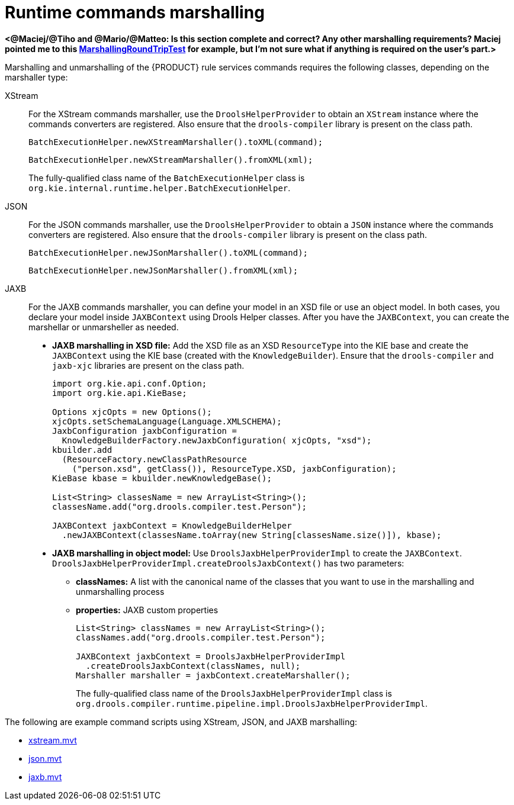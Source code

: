 [id='runtime-commands-marshalling-ref_{context}']
= Runtime commands marshalling

*<@Maciej/@Tiho and @Mario/@Matteo: Is this section complete and correct? Any other marshalling requirements? Maciej pointed me to this https://github.com/kiegroup/droolsjbpm-integration/blob/master/kie-server-parent/kie-server-api/src/test/java/org/kie/server/api/model/MarshallingRoundTripTest.java[MarshallingRoundTripTest] for example, but I'm not sure what if anything is required on the user's part.>*

Marshalling and unmarshalling of the {PRODUCT} rule services commands requires the following classes, depending on the marshaller type:

XStream::
For the XStream commands marshaller, use the `DroolsHelperProvider` to obtain an `XStream` instance where the commands converters are registered. Also ensure that the `drools-compiler` library is present on the class path.
+
--
[source,java]
----
BatchExecutionHelper.newXStreamMarshaller().toXML(command);
----

[source,java]
----
BatchExecutionHelper.newXStreamMarshaller().fromXML(xml);
----

The fully-qualified class name of the `BatchExecutionHelper` class is `org.kie.internal.runtime.helper.BatchExecutionHelper`.
--

JSON::
For the JSON commands marshaller, use the `DroolsHelperProvider` to obtain a `JSON` instance where the commands converters are registered. Also ensure that the `drools-compiler` library is present on the class path.
+
--
[source,java]
----
BatchExecutionHelper.newJSonMarshaller().toXML(command);
----

[source,java]
----
BatchExecutionHelper.newJSonMarshaller().fromXML(xml);
----
--
JAXB::
For the JAXB commands marshaller, you can define your model in an XSD file or use an object model. In both cases, you declare your model inside `JAXBContext` using Drools Helper classes. After you have the `JAXBContext`, you can create the marshellar or unmarsheller as needed.
+
--
* *JAXB marshalling in XSD file:* Add the XSD file as an XSD `ResourceType` into the KIE base and create the `JAXBContext` using the KIE base (created with the `KnowledgeBuilder`). Ensure that the `drools-compiler` and `jaxb-xjc` libraries are present on the class path.
+
[source,java]
----
import org.kie.api.conf.Option;
import org.kie.api.KieBase;

Options xjcOpts = new Options();
xjcOpts.setSchemaLanguage(Language.XMLSCHEMA);
JaxbConfiguration jaxbConfiguration =
  KnowledgeBuilderFactory.newJaxbConfiguration( xjcOpts, "xsd");
kbuilder.add
  (ResourceFactory.newClassPathResource
    ("person.xsd", getClass()), ResourceType.XSD, jaxbConfiguration);
KieBase kbase = kbuilder.newKnowledgeBase();

List<String> classesName = new ArrayList<String>();
classesName.add("org.drools.compiler.test.Person");

JAXBContext jaxbContext = KnowledgeBuilderHelper
  .newJAXBContext(classesName.toArray(new String[classesName.size()]), kbase);
----

* *JAXB marshalling in object model:* Use `DroolsJaxbHelperProviderImpl` to create the `JAXBContext`. `DroolsJaxbHelperProviderImpl.createDroolsJaxbContext()` has two parameters:

** *classNames:* A list with the canonical name of the classes that you want to use in the marshalling and unmarshalling process
** *properties:* JAXB custom properties
+
[source,java]
----
List<String> classNames = new ArrayList<String>();
classNames.add("org.drools.compiler.test.Person");

JAXBContext jaxbContext = DroolsJaxbHelperProviderImpl
  .createDroolsJaxbContext(classNames, null);
Marshaller marshaller = jaxbContext.createMarshaller();
----
+
The fully-qualified class name of the `DroolsJaxbHelperProviderImpl` class is `org.drools.compiler.runtime.pipeline.impl.DroolsJaxbHelperProviderImpl`.
--

The following are example command scripts using XStream, JSON, and JAXB marshalling:

* http://fisheye.jboss.org/browse/JBossRules/trunk/drools-camel/src/test/resources/org/drools/camel/component/xstream.mvt?r=HEAD[xstream.mvt]
* http://fisheye.jboss.org/browse/JBossRules/trunk/drools-camel/src/test/resources/org/drools/camel/component/json.mvt?r=HEAD[json.mvt]
* http://fisheye.jboss.org/browse/JBossRules/trunk/drools-camel/src/test/resources/org/drools/camel/component/jaxb.mvt?r=HEAD[jaxb.mvt]
